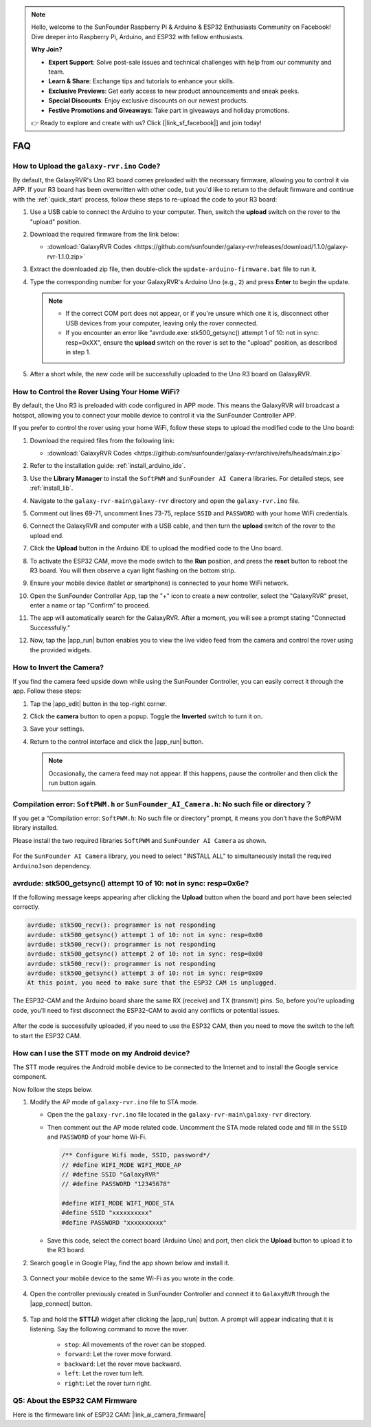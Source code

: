 .. note::

    Hello, welcome to the SunFounder Raspberry Pi & Arduino & ESP32 Enthusiasts Community on Facebook! Dive deeper into Raspberry Pi, Arduino, and ESP32 with fellow enthusiasts.

    **Why Join?**

    - **Expert Support**: Solve post-sale issues and technical challenges with help from our community and team.
    - **Learn & Share**: Exchange tips and tutorials to enhance your skills.
    - **Exclusive Previews**: Get early access to new product announcements and sneak peeks.
    - **Special Discounts**: Enjoy exclusive discounts on our newest products.
    - **Festive Promotions and Giveaways**: Take part in giveaways and holiday promotions.

    👉 Ready to explore and create with us? Click [|link_sf_facebook|] and join today!

FAQ
==============

.. _upload_galaxy_code:

How to Upload the ``galaxy-rvr.ino`` Code?
-----------------------------------------------

By default, the GalaxyRVR's Uno R3 board comes preloaded with the necessary firmware, allowing you to control it via APP. If your R3 board has been overwritten with other code, but you'd like to return to the default firmware and continue with the :ref:`quick_start` process, follow these steps to re-upload the code to your R3 board:

#. Use a USB cable to connect the Arduino to your computer. Then, switch the **upload** switch on the rover to the "upload" position.

   .. image:: img/camera_upload.png
        :width: 400
        :align: center

#. Download the required firmware from the link below: 
        
   * :download:`GalaxyRVR Codes <https://github.com/sunfounder/galaxy-rvr/releases/download/1.1.0/galaxy-rvr-1.1.0.zip>`

#. Extract the downloaded zip file, then double-click the ``update-arduino-firmware.bat`` file to run it.

   .. image:: img/faq_firmware_file.png


#. Type the corresponding number for your GalaxyRVR's Arduino Uno (e.g., ``2``) and press **Enter** to begin the update.


   .. note::

     * If the correct COM port does not appear, or if you're unsure which one it is, disconnect other USB devices from your computer, leaving only the rover connected.  
     * If you encounter an error like "avrdude.exe: stk500_getsync() attempt 1 of 10: not in sync: resp=0xXX", ensure the **upload** switch on the rover is set to the "upload" position, as described in step 1.

   .. image:: img/faq_firmware_port.png

#. After a short while, the new code will be successfully uploaded to the Uno R3 board on GalaxyRVR.

   .. image:: img/faq_firmware_finish.png

.. _ap_to_sta:

How to Control the Rover Using Your Home WiFi?
-------------------------------------------------
By default, the Uno R3 is preloaded with code configured in APP mode. This means the GalaxyRVR will broadcast a hotspot, allowing you to connect your mobile device to control it via the SunFounder Controller APP.

If you prefer to control the rover using your home WiFi, follow these steps to upload the modified code to the Uno board:

#. Download the required files from the following link: 

   * :download:`GalaxyRVR Codes <https://github.com/sunfounder/galaxy-rvr/archive/refs/heads/main.zip>`

#. Refer to the installation guide: :ref:`install_arduino_ide`.

#. Use the **Library Manager** to install the ``SoftPWM`` and ``SunFounder AI Camera`` libraries. For detailed steps, see :ref:`install_lib`.

#. Navigate to the ``galaxy-rvr-main\galaxy-rvr`` directory and open the ``galaxy-rvr.ino`` file.

   .. image:: img/faq_galaxy_code.png

#. Comment out lines 69-71, uncomment lines 73-75, replace ``SSID`` and ``PASSWORD`` with your home WiFi credentials.

   .. image:: img/ap_sta.png
      :align: center

#. Connect the GalaxyRVR and computer with a USB cable, and then turn the **upload** switch of the rover to the upload end.

   .. image:: img/camera_upload.png
        :width: 400
        :align: center

#. Click the **Upload** button in the Arduino IDE to upload the modified code to the Uno board.

   .. image:: img/faq_galaxy_upload.png

#. To activate the ESP32 CAM, move the mode switch to the **Run** position, and press the **reset** button to reboot the R3 board. You will then observe a cyan light flashing on the bottom strip.

   .. raw:: html
   
       <video width="600" loop autoplay muted>
           <source src="_static/video/play_reset.mp4" type="video/mp4">
           Your browser does not support the video tag.
       </video>

#. Ensure your mobile device (tablet or smartphone) is connected to your home WiFi network.

   .. image:: img/faq_connect_wifi.jpg
        :width: 400
        :align: center

#. Open the SunFounder Controller App, tap the "+" icon to create a new controller, select the "GalaxyRVR" preset, enter a name or tap "Confirm" to proceed.

   .. image:: img/app/play_preset.jpg
        :width: 600

#. The app will automatically search for the GalaxyRVR. After a moment, you will see a prompt stating "Connected Successfully."

   .. image:: img/app/auto_connect.jpg
        :width: 600
    
#. Now, tap the |app_run| button enables you to view the live video feed from the camera and control the rover using the provided widgets. 

   .. image:: img/app/play_run_view.jpg
        :width: 600 
    
How to Invert the Camera?  
---------------------------

If you find the camera feed upside down while using the SunFounder Controller, you can easily correct it through the app. Follow these steps:  

1. Tap the |app_edit| button in the top-right corner.  

   .. image:: img/app/faq_edit.png  
        :width: 500 

2. Click the **camera** button to open a popup. Toggle the **Inverted** switch to turn it on.  

   .. image:: img/app/faq_inverted.png  
        :width: 500  

3. Save your settings.  

   .. image:: img/app/faq_save.png  
        :width: 500 

4. Return to the control interface and click the |app_run| button.  

   .. note::  

        Occasionally, the camera feed may not appear. If this happens, pause the controller and then click the run button again.  

   .. image:: img/app/faq_run.png  
        :width: 500 
    

.. _install_lib:

Compilation error: ``SoftPWM.h`` or ``SunFounder_AI_Camera.h``: No such file or directory？
---------------------------------------------------------------------------------------------
If you get a “Compilation error: ``SoftPWM.h``: No such file or directory” prompt, it means you don’t have the SoftPWM library installed.

Please install the two required libraries ``SoftPWM`` and ``SunFounder AI Camera`` as shown.

    .. raw:: html

        <video width="600" loop autoplay muted>
            <source src="_static/video/install_softpwm.mp4" type="video/mp4">
            Your browser does not support the video tag.
        </video>

For the ``SunFounder AI Camera`` library, you need to select "INSTALL ALL" to simultaneously install the required ``ArduinoJson`` dependency.

    .. image:: img/faq_install_ai_camera.png

avrdude: stk500_getsync() attempt 10 of 10: not in sync: resp=0x6e?
-----------------------------------------------------------------------------
If the following message keeps appearing after clicking the **Upload** button when the board and port have been selected correctly.

.. code-block::
    
    avrdude: stk500_recv(): programmer is not responding
    avrdude: stk500_getsync() attempt 1 of 10: not in sync: resp=0x00
    avrdude: stk500_recv(): programmer is not responding
    avrdude: stk500_getsync() attempt 2 of 10: not in sync: resp=0x00
    avrdude: stk500_recv(): programmer is not responding
    avrdude: stk500_getsync() attempt 3 of 10: not in sync: resp=0x00
    At this point, you need to make sure that the ESP32 CAM is unplugged.

The ESP32-CAM and the Arduino board share the same RX (receive) and TX (transmit) pins. So, before you’re uploading code, you’ll need to first disconnect the ESP32-CAM to avoid any conflicts or potential issues.

    .. image:: img/camera_upload.png
        :width: 500
        :align: center

After the code is successfully uploaded, if you need to use the ESP32 CAM, then you need to move the switch to the left to start the ESP32 CAM.

    .. image:: img/camera_run.png
        :width: 500
        :align: center

.. _stt_android:

How can I use the STT mode on my Android device?
------------------------------------------------------------------------

The STT mode requires the Android mobile device to be connected to the Internet and to install the Google service component.

Now follow the steps below.

#. Modify the AP mode of ``galaxy-rvr.ino`` file to STA mode.

   * Open the the ``galaxy-rvr.ino`` file located in the ``galaxy-rvr-main\galaxy-rvr`` directory. 
   * Then comment out the AP mode related code. Uncomment the STA mode related code and fill in  the ``SSID`` and ``PASSWORD`` of your home Wi-Fi.

     .. code-block:: arduino

            /** Configure Wifi mode, SSID, password*/
            // #define WIFI_MODE WIFI_MODE_AP
            // #define SSID "GalaxyRVR"
            // #define PASSWORD "12345678"

            #define WIFI_MODE WIFI_MODE_STA
            #define SSID "xxxxxxxxxx"
            #define PASSWORD "xxxxxxxxxx"

   * Save this code, select the correct board (Arduino Uno) and port, then click the **Upload** button to upload it to the R3 board.

#. Search ``google`` in Google Play, find the app shown below and install it.

    .. image:: img/google_voice.png
        :width: 500
        :align: center

#. Connect your mobile device to the same Wi-Fi as you wrote in the code.

    .. image:: img/sta_wifi.png
        :width: 500
        :align: center

#. Open the controller previously created in SunFounder Controller and connect it to ``GalaxyRVR`` through the |app_connect| button.

    .. image:: img/app/camera_connect.png
        :width: 400
        :align: center


#. Tap and hold the **STT(J)** widget after clicking the |app_run| button. A prompt will appear indicating that it is listening. Say the following command to move the rover.

    .. image:: img/app/play_speech.png

    * ``stop``: All movements of the rover can be stopped.
    * ``forward``: Let the rover move forward.
    * ``backward``: Let the rover move backward.
    * ``left``: Let the rover turn left.
    * ``right``: Let the rover turn right.

Q5: About the ESP32 CAM Firmware
---------------------------------------------------

Here is the firmeware link of ESP32 CAM: |link_ai_camera_firmware|



.. ↓ this firmware only for sunfounder controller


.. Q6: How to Flash New Firmware to an ESP32 CAM?
.. ----------------------------------------------------
.. The camera module comes pre-flashed from the factory. However, if you encounter a data corruption issue, you can re-flash it with new firmware using the Arduino IDE. Here's how:

.. **1. Prepare the Programmer**

.. #. First, get a programmer ready.

..     .. image:: img/esp32_cam_programmer.png
..         :width: 300
..         :align: center

.. #. Insert the ESP32 CAM into the programmer and then plug the programmer into your computer.

..     .. image:: img/esp32_cam_usb.jpg
..         :width: 300
..         :align: center

.. **2. Install the ESP32 Board**

.. To program the ESP32 microcontroller, you must install the ESP32 board package in the Arduino IDE. Follow these steps:

.. #. Go to **File** and select **Preferences** from the drop-down menu.

..     .. image:: img/install_esp321.png
..         :width: 500
..         :align: center

.. #. In the **Preferences** window, find the **Additional Board Manager URLs** field. Click on it to enable the text box.

..     .. image:: img/install_esp322.png
..         :width: 500
..         :align: center

.. #. Add this URL to the **Additional Board Manager URLs** field: https://espressif.github.io/arduino-esp32/package_esp32_index.json. This URL links to the package index file for ESP32 boards. Click **OK** to save the changes.

..     .. image:: img/install_esp323.png
..         :width: 500
..         :align: center

.. #.  In the **Boards Manager** window, search for **ESP32**. Click the **Install** button to begin installation. This downloads and installs the ESP32 board package.

..     .. image:: img/install_esp324.png
..         :align: center

.. **3. Install the Libraries**

.. #. Install the ``WebSockets`` library from the **LIBRARY MANAGER**.

..     .. image:: img/esp32_cam_websockets.png
..         :width: 500
..         :align: center

.. #. Follow the same steps to install the ``ArduinoJson`` library.

..     .. image:: img/esp32_cam_arduinojson.png
..         :width: 500
..         :align: center

.. **3. Download and Upload Firmware**

.. #. Download the firmware file.

..     * :download:`ai-camera-firmware <https://github.com/sunfounder/ai-camera-firmware/archive/refs/heads/main.zip>`

.. #. Extract the downloaded firmware file and rename the extracted folder from ``ai-camera-firmware-main`` to ``ai-camera-firmware``.

..     .. image:: img/esp32_cam_change_name.png
..         :align: center

.. #. Open ``ai-camera-firmware.ino`` with the Arduino IDE, which also opens the associated code files.

..     .. image:: img/esp32_cam_ino.png
..         :align: center

.. #. Select **Board** -> **esp32** -> **ESP32 Dev Module**.

..     .. image:: img/esp32_cam_board.png
..         :width: 500
..         :align: center

.. #. Choose the correct port.

..     .. image:: img/esp32_cam_port.png
..         :width: 400
..         :align: center

.. #. Ensure to enable **PSRAM** and select **Huge APP** in the **Partition Scheme**.

..     .. image:: img/esp32_cam_psram.png
..         :width: 400
..         :align: center

.. #. Finally, upload the firmware to the ESP32 CAM.

..     .. image:: img/esp32_cam_upload.png
..         :width: 500
..         :align: center

.. #. After successful firmware upload, you can find more information at this link: https://github.com/sunfounder/ai-camera-firmware.

